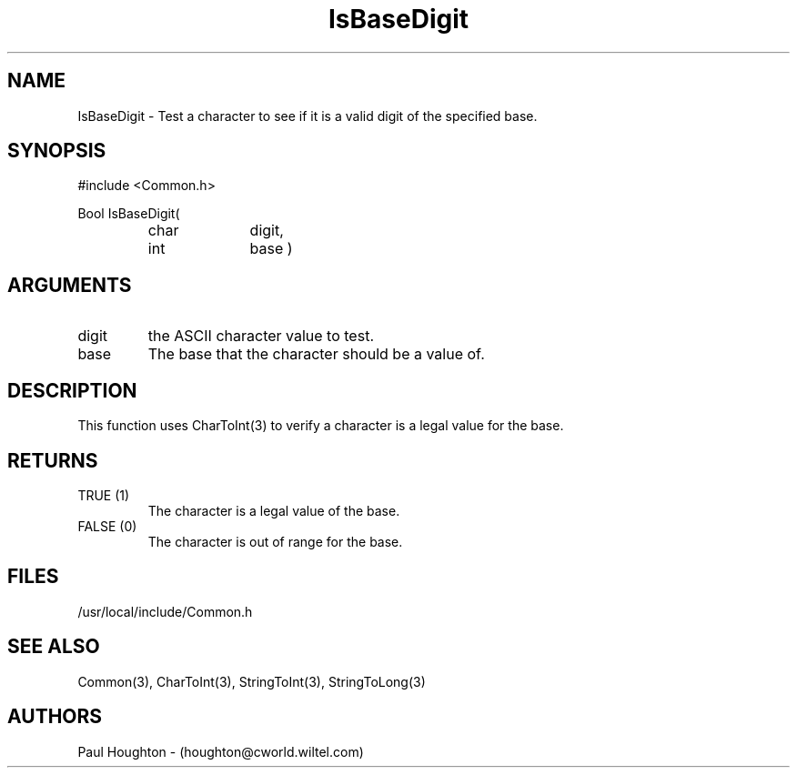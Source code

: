 .\"
.\" Man page for IsBaseDigit
.\"
.\" $Id$
.\"
.\" $Log$
.\"
.TH IsBaseDigit 3  "22 Jun 94 (Common)"
.SH NAME
IsBaseDigit \- Test a character to see if it is a valid digit of the
specified base.
.SH SYNOPSIS
#include <Common.h>
.LP
Bool IsBaseDigit(
.PD 0
.RS
.TP 10
char
digit,
.TP 10
int
base )
.SH ARGUMENTS
.TP
digit
the ASCII character value to test.
.TP
base
The base that the character should be a value of.
.SH DESCRIPTION
This function uses CharToInt(3) to verify a character is
a legal value for the base. 
.SH RETURNS
.TP
TRUE (1)
The character is a legal value of the base.
.TP
FALSE (0)
The character is out of range for the base.
.SH FILES
/usr/local/include/Common.h
.SH "SEE ALSO"
Common(3), CharToInt(3), StringToInt(3), StringToLong(3)
.SH AUTHORS
Paul Houghton - (houghton@cworld.wiltel.com) 

